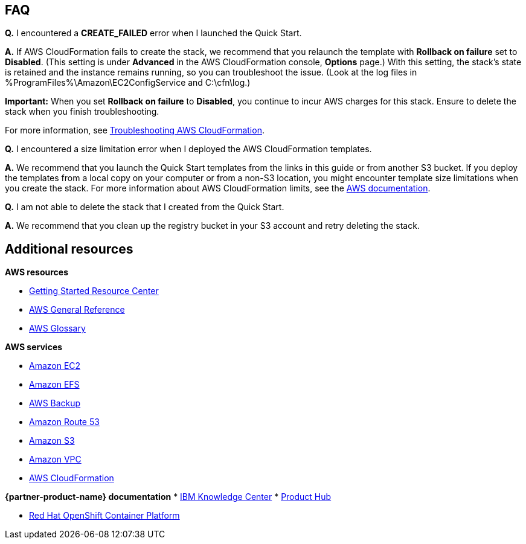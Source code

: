 // Add any tips or answers to anticipated questions. This could include the following troubleshooting information. If you don’t have any other Q&A to add, change “FAQ” to “Troubleshooting.”

== FAQ

*Q.* I encountered a *CREATE_FAILED* error when I launched the Quick Start.

*A.* If AWS CloudFormation fails to create the stack, we recommend that you relaunch the template with *Rollback on failure* set to *Disabled*. (This setting is under *Advanced* in the AWS CloudFormation console, *Options* page.) With this setting, the stack's state is retained and the instance remains running, so you can troubleshoot the issue. (Look at the log files in %ProgramFiles%\Amazon\EC2ConfigService and C:\cfn\log.)

*Important:* When you set *Rollback on failure* to *Disabled*, you continue to incur AWS charges for this stack. Ensure to delete the stack when you finish troubleshooting.

For more information, see https://docs.aws.amazon.com/AWSCloudFormation/latest/UserGuide/troubleshooting.html[Troubleshooting AWS CloudFormation^].

*Q.* I encountered a size limitation error when I deployed the AWS CloudFormation templates.

*A.* We recommend that you launch the Quick Start templates from the links in this guide or from another S3 bucket. If you deploy the templates from a local copy on your computer or from a non-S3 location, you might encounter template size limitations when you create the stack. For more information about AWS CloudFormation limits, see the http://docs.aws.amazon.com/AWSCloudFormation/latest/UserGuide/cloudformation-limits.html[AWS documentation^].

*Q.* I am not able to delete the stack that I created from the Quick Start.

*A.* We recommend that you clean up the registry bucket in your S3 account and retry deleting the stack.

== Additional resources

*AWS resources*

* https://aws.amazon.com/getting-started/[Getting Started Resource Center^]
* https://docs.aws.amazon.com/general/latest/gr/[AWS General Reference^]
* https://docs.aws.amazon.com/general/latest/gr/glos-chap.html[AWS Glossary^]

*AWS services*

* https://aws.amazon.com/documentation/ec2/[Amazon EC2^]
* https://docs.aws.amazon.com/efs/[Amazon EFS^]
* https://docs.aws.amazon.com/efs/latest/ug/efs-backup-solutions.html[AWS Backup^]
* https://docs.aws.amazon.com/route53/[Amazon Route 53^]
* https://docs.aws.amazon.com/s3/[Amazon S3^]
* https://aws.amazon.com/documentation/vpc/[Amazon VPC^]
* https://aws.amazon.com/documentation/cloudformation/[AWS CloudFormation^]

*{partner-product-name} documentation*
* https://www.ibm.com/support/knowledgecenter/SSQNUZ_current[IBM Knowledge Center^]
* https://www.ibm.com/support/producthub/icpdata/resources[Product Hub^]

* https://docs.openshift.com/container-platform/4.5/architecture/architecture.html[Red Hat OpenShift Container Platform^]

